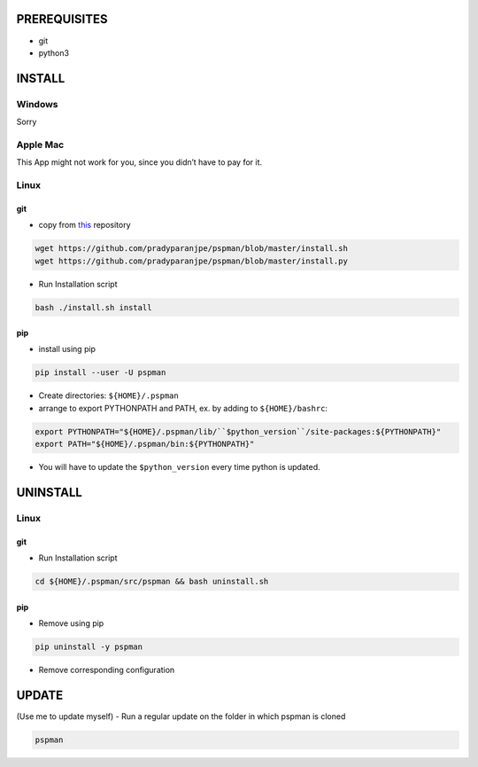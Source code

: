PREREQUISITES
-------------

-  git
-  python3

INSTALL
-------

Windows
~~~~~~~

Sorry

Apple Mac
~~~~~~~~~

This App might not work for you, since you didn’t have to pay for it.

Linux
~~~~~

git
^^^

-  copy from `this <https://github.com/pradyparanjpe/pspman.git>`__ repository

.. code:: sh

   wget https://github.com/pradyparanjpe/pspman/blob/master/install.sh
   wget https://github.com/pradyparanjpe/pspman/blob/master/install.py

-  Run Installation script

.. code:: sh

   bash ./install.sh install

pip
^^^

-  install using pip

.. code:: sh

   pip install --user -U pspman

- Create directories: ``${HOME}/.pspman``
- arrange to export PYTHONPATH and PATH, ex. by adding to ``${HOME}/bashrc``:

.. code:: sh

   export PYTHONPATH="${HOME}/.pspman/lib/``$python_version``/site-packages:${PYTHONPATH}"
   export PATH="${HOME}/.pspman/bin:${PYTHONPATH}"

- You will have to update the ``$python_version`` every time python is updated.

UNINSTALL
---------

.. _pip-1:

Linux
~~~~~

.. _git-1:

git
^^^

-  Run Installation script

.. code:: sh

   cd ${HOME}/.pspman/src/pspman && bash uninstall.sh

pip
^^^

-  Remove using pip

.. code:: sh

   pip uninstall -y pspman

- Remove corresponding configuration

UPDATE
------

(Use me to update myself) - Run a regular update on the folder in which
pspman is cloned

.. code:: sh

   pspman
